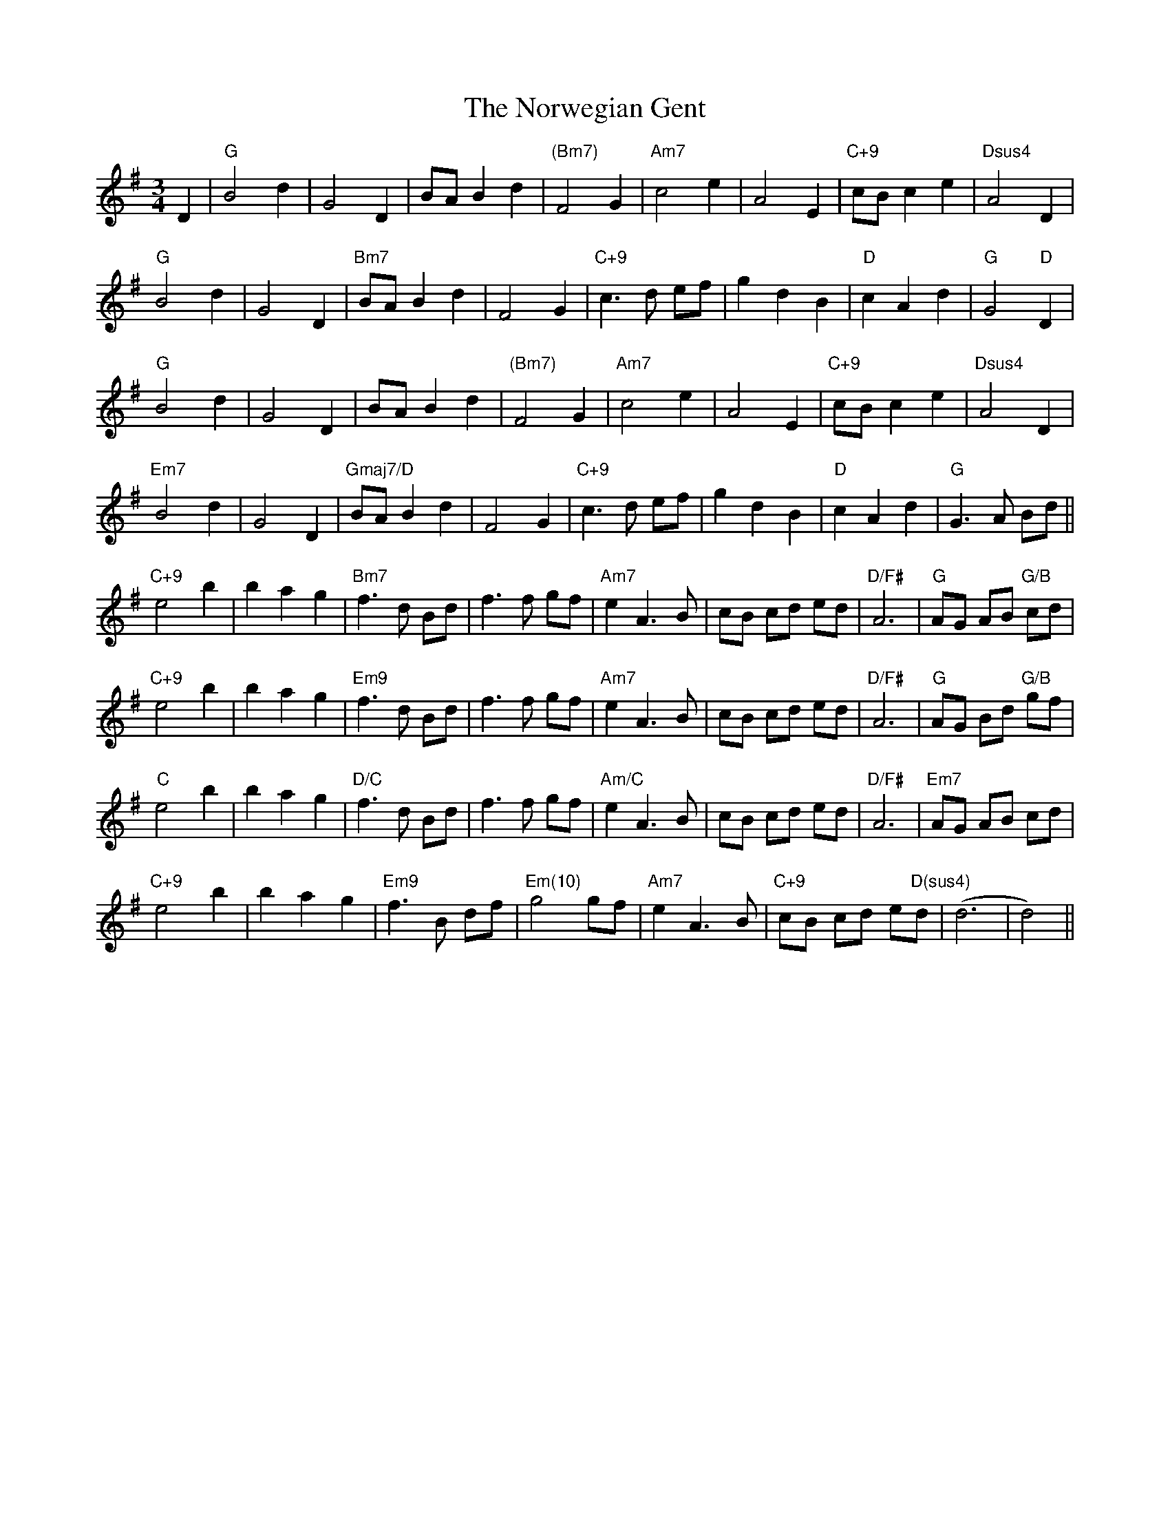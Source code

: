 X: 2
T: Norwegian Gent, The
Z: MikkinNotts
S: https://thesession.org/tunes/15564#setting29182
R: waltz
M: 3/4
L: 1/8
K: Gmaj
D2|"G"B4d2|G4D2|BAB2d2|"(Bm7)"F4G2|"Am7"c4e2|A4E2|"C+9"cBc2e2|"Dsus4"A4D2|
"G"B4d2|G4D2|"Bm7"BAB2d2|F4G2|"C+9"c3d ef|g2d2B2|"D"c2A2d2|"G"G4"D"D2|
"G"B4d2|G4D2|BAB2d2|"(Bm7)"F4G2|"Am7"c4e2|A4E2|"C+9"cBc2e2|"Dsus4"A4D2|
"Em7"B4d2|G4D2|"Gmaj7/D"BAB2d2|F4G2|"C+9"c3d ef|g2d2B2|"D"c2A2d2|"G"G3A Bd||
"C+9"e4b2|b2a2g2|"Bm7"f3d Bd|f3f gf|"Am7"e2A3B|cB cd ed|"D/F#"A6|"G"AG AB "G/B"cd|
"C+9"e4b2|b2a2g2|"Em9"f3d Bd|f3f gf|"Am7"e2A3B|cB cd ed|"D/F#"A6|"G"AG Bd "G/B"gf|
"C"e4b2|b2a2g2|"D/C"f3d Bd|f3f gf|"Am/C"e2A3B|cB cd ed|"D/F#"A6|"Em7"AG AB cd|
"C+9"e4b2|b2a2g2|"Em9"f3B df|"Em(10)"g4gf|"Am7"e2A3B|"C+9"cB cd e"D(sus4)"d|(d6|d4)||
